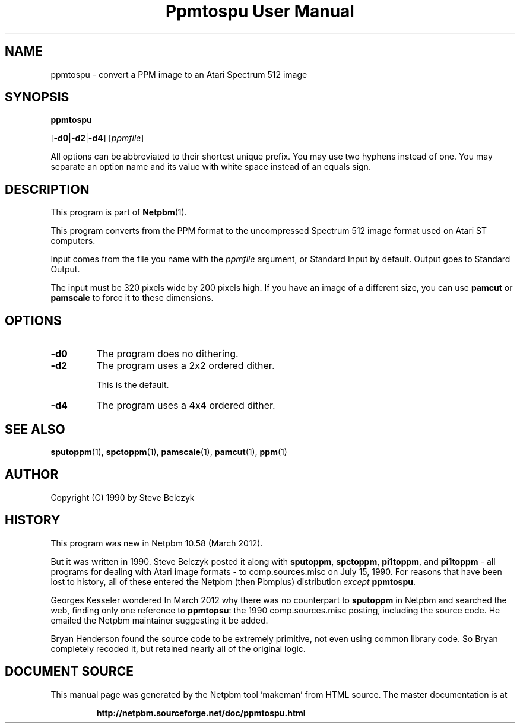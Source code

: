 \
.\" This man page was generated by the Netpbm tool 'makeman' from HTML source.
.\" Do not hand-hack it!  If you have bug fixes or improvements, please find
.\" the corresponding HTML page on the Netpbm website, generate a patch
.\" against that, and send it to the Netpbm maintainer.
.TH "Ppmtospu User Manual" 0 "08 March 2012" "netpbm documentation"

.SH NAME

ppmtospu - convert a PPM image to an Atari Spectrum 512 image

.UN synopsis
.SH SYNOPSIS

\fBppmtospu\fP

[\fB-d0\fP|\fB-d2\fP|\fB-d4\fP]
[\fIppmfile\fP]
.PP
All options can be abbreviated to their shortest unique prefix.
You may use two hyphens instead of one.  You may separate an option
name and its value with white space instead of an equals sign.

.UN description
.SH DESCRIPTION
.PP
This program is part of
.BR "Netpbm" (1)\c
\&. 
.PP
This program converts from the PPM format to the uncompressed Spectrum 512
image format used on Atari ST computers.
.PP
Input comes from the file you name with the \fIppmfile\fP argument, or
Standard Input by default.  Output goes to Standard Output.
.PP
The input must be 320 pixels wide by 200 pixels high.  If you have an
image of a different size, you can use \fBpamcut\fP or \fBpamscale\fP
to force it to these dimensions.


.UN options
.SH OPTIONS


.TP
\fB-d0\fP
The program does no dithering.

.TP
\fB-d2\fP
The program uses a 2x2 ordered dither.
.sp
This is the default.

.TP
\fB-d4\fP
The program uses a 4x4 ordered dither.
    



.UN seealso
.SH SEE ALSO
.BR "sputoppm" (1)\c
\&,
.BR "spctoppm" (1)\c
\&,
.BR "pamscale" (1)\c
\&,
.BR "pamcut" (1)\c
\&,
.BR "ppm" (1)\c
\&


.UN author
.SH AUTHOR

Copyright (C) 1990 by Steve Belczyk


.UN history
.SH HISTORY
.PP
This program was new in Netpbm 10.58 (March 2012).
.PP
But it was written in 1990.  Steve Belczyk posted it along
with \fBsputoppm\fP, \fBspctoppm\fP, \fBpi1toppm\fP, and
\fBpi1toppm\fP - all programs for dealing with Atari image formats -
to comp.sources.misc on July 15, 1990.  For reasons that have been lost
to history, all of these entered the Netpbm (then Pbmplus) distribution
\fIexcept\fP \fBppmtospu\fP.
.PP
Georges Kesseler wondered In March 2012 why there was no counterpart to
\fBsputoppm\fP in Netpbm and searched the web, finding only one reference
to \fBppmtopsu\fP: the 1990 comp.sources.misc posting, including the source
code.  He emailed the Netpbm maintainer suggesting it be added.
.PP
Bryan Henderson found the source code to be extremely primitive, not even
using common library code.  So Bryan completely recoded it, but retained
nearly all of the original logic.
.SH DOCUMENT SOURCE
This manual page was generated by the Netpbm tool 'makeman' from HTML
source.  The master documentation is at
.IP
.B http://netpbm.sourceforge.net/doc/ppmtospu.html
.PP